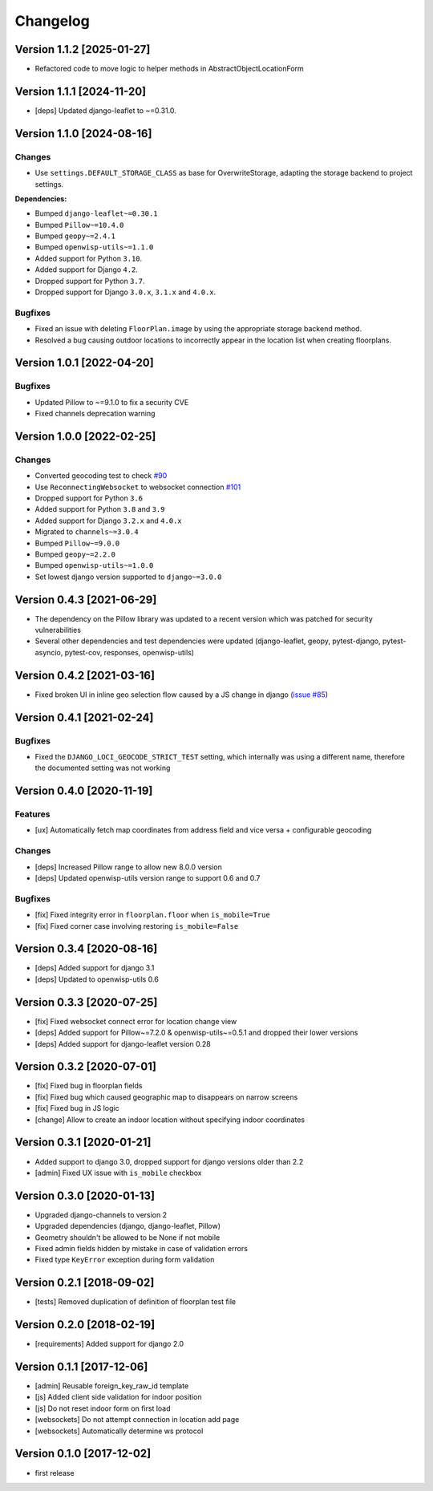 Changelog
=========

Version 1.1.2 [2025-01-27]
--------------------------

- Refactored code to move logic to helper methods in
  AbstractObjectLocationForm

Version 1.1.1 [2024-11-20]
--------------------------

- [deps] Updated django-leaflet to ~=0.31.0.

Version 1.1.0 [2024-08-16]
--------------------------

Changes
~~~~~~~

- Use ``settings.DEFAULT_STORAGE_CLASS`` as base for OverwriteStorage,
  adapting the storage backend to project settings.

**Dependencies:**

- Bumped ``django-leaflet~=0.30.1``
- Bumped ``Pillow~=10.4.0``
- Bumped ``geopy~=2.4.1``
- Bumped ``openwisp-utils~=1.1.0``
- Added support for Python ``3.10``.
- Added support for Django ``4.2``.
- Dropped support for Python ``3.7``.
- Dropped support for Django ``3.0.x``, ``3.1.x`` and ``4.0.x``.

Bugfixes
~~~~~~~~

- Fixed an issue with deleting ``FloorPlan.image`` by using the
  appropriate storage backend method.
- Resolved a bug causing outdoor locations to incorrectly appear in the
  location list when creating floorplans.

Version 1.0.1 [2022-04-20]
--------------------------

Bugfixes
~~~~~~~~

- Updated Pillow to ~=9.1.0 to fix a security CVE
- Fixed channels deprecation warning

Version 1.0.0 [2022-02-25]
--------------------------

Changes
~~~~~~~

- Converted geocoding test to check `#90
  <https://github.com/openwisp/django-loci/issues/90>`_
- Use ``ReconnectingWebsocket`` to websocket connection `#101
  <https://github.com/openwisp/django-loci/issues/101>`_
- Dropped support for Python ``3.6``
- Added support for Python ``3.8`` and ``3.9``
- Added support for Django ``3.2.x`` and ``4.0.x``
- Migrated to ``channels~=3.0.4``
- Bumped ``Pillow~=9.0.0``
- Bumped ``geopy~=2.2.0``
- Bumped ``openwisp-utils~=1.0.0``
- Set lowest django version supported to ``django~=3.0.0``

Version 0.4.3 [2021-06-29]
--------------------------

- The dependency on the Pillow library was updated to a recent version
  which was patched for security vulnerabilities
- Several other dependencies and test dependencies were updated
  (django-leaflet, geopy, pytest-django, pytest-asyncio, pytest-cov,
  responses, openwisp-utils)

Version 0.4.2 [2021-03-16]
--------------------------

- Fixed broken UI in inline geo selection flow caused by a JS change in
  django (`issue #85
  <https://github.com/openwisp/django-loci/issues/85>`_)

Version 0.4.1 [2021-02-24]
--------------------------

Bugfixes
~~~~~~~~

- Fixed the ``DJANGO_LOCI_GEOCODE_STRICT_TEST`` setting, which internally
  was using a different name, therefore the documented setting was not
  working

Version 0.4.0 [2020-11-19]
--------------------------

Features
~~~~~~~~

- [ux] Automatically fetch map coordinates from address field and vice
  versa + configurable geocoding

Changes
~~~~~~~

- [deps] Increased Pillow range to allow new 8.0.0 version
- [deps] Updated openwisp-utils version range to support 0.6 and 0.7

Bugfixes
~~~~~~~~

- [fix] Fixed integrity error in ``floorplan.floor`` when
  ``is_mobile=True``
- [fix] Fixed corner case involving restoring ``is_mobile=False``

Version 0.3.4 [2020-08-16]
--------------------------

- [deps] Added support for django 3.1
- [deps] Updated to openwisp-utils 0.6

Version 0.3.3 [2020-07-25]
--------------------------

- [fix] Fixed websocket connect error for location change view
- [deps] Added support for Pillow~=7.2.0 & openwisp-utils~=0.5.1 and
  dropped their lower versions
- [deps] Added support for django-leaflet version 0.28

Version 0.3.2 [2020-07-01]
--------------------------

- [fix] Fixed bug in floorplan fields
- [fix] Fixed bug which caused geographic map to disappears on narrow
  screens
- [fix] Fixed bug in JS logic
- [change] Allow to create an indoor location without specifying indoor
  coordinates

Version 0.3.1 [2020-01-21]
--------------------------

- Added support to django 3.0, dropped support for django versions older
  than 2.2
- [admin] Fixed UX issue with ``is_mobile`` checkbox

Version 0.3.0 [2020-01-13]
--------------------------

- Upgraded django-channels to version 2
- Upgraded dependencies (django, django-leaflet, Pillow)
- Geometry shouldn't be allowed to be None if not mobile
- Fixed admin fields hidden by mistake in case of validation errors
- Fixed type ``KeyError`` exception during form validation

Version 0.2.1 [2018-09-02]
--------------------------

- [tests] Removed duplication of definition of floorplan test file

Version 0.2.0 [2018-02-19]
--------------------------

- [requirements] Added support for django 2.0

Version 0.1.1 [2017-12-06]
--------------------------

- [admin] Reusable foreign_key_raw_id template
- [js] Added client side validation for indoor position
- [js] Do not reset indoor form on first load
- [websockets] Do not attempt connection in location add page
- [websockets] Automatically determine ws protocol

Version 0.1.0 [2017-12-02]
--------------------------

- first release
